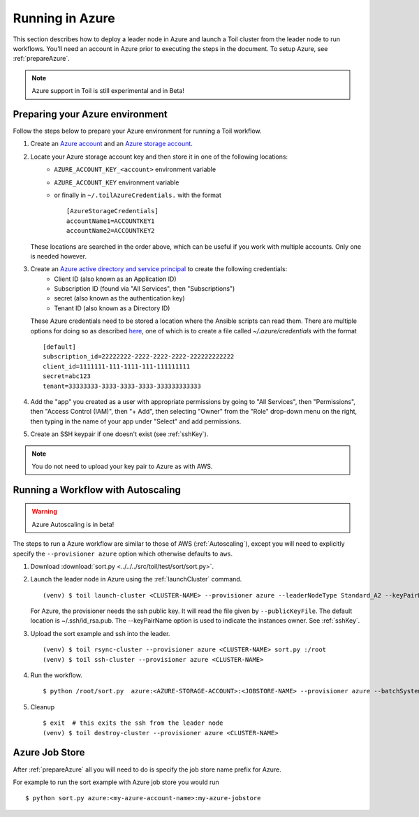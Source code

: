 .. _runningAzure:

Running in Azure
================

This section describes how to deploy a leader node in Azure and launch a Toil cluster from the leader node to run
workflows.  You'll need an account in Azure prior to executing the steps in the document.  To setup Azure, see
:ref:`prepareAzure`.

.. note::
   Azure support in Toil is still experimental and in Beta!

.. _prepareAzure:

Preparing your Azure environment
--------------------------------

Follow the steps below to prepare your Azure environment for running a Toil workflow.

#. Create an `Azure account`_ and an `Azure storage account`_.

#. Locate your Azure storage account key and then store it in one of the following locations:
    - ``AZURE_ACCOUNT_KEY_<account>`` environment variable
    - ``AZURE_ACCOUNT_KEY`` environment variable
    - or finally in ``~/.toilAzureCredentials.`` with the format ::

         [AzureStorageCredentials]
         accountName1=ACCOUNTKEY1
         accountName2=ACCOUNTKEY2

   These locations are searched in the order above, which can be useful if you work with multiple accounts.  Only one
   is needed however.

#. Create an `Azure active directory and service principal`_ to create the following credentials:
    - Client ID (also known as an Application ID)
    - Subscription ID (found via "All Services", then "Subscriptions")
    - secret (also known as the authentication key)
    - Tenant ID (also known as a Directory ID)

   These Azure credentials need to be stored a location where the Ansible scripts can read them.
   There are multiple options for doing so as described here_, one of which is to create a
   file called `~/.azure/credentials` with the format ::

      [default]
      subscription_id=22222222-2222-2222-2222-222222222222
      client_id=1111111-111-1111-111-111111111
      secret=abc123
      tenant=33333333-3333-3333-3333-333333333333

#. Add the "app" you created as a user with appropriate permissions by going to "All Services", then "Permissions",
   then "Access Control (IAM)", then "+ Add", then selecting "Owner" from the "Role" drop-down menu on the right,
   then typing in the name of your app under "Select" and add permissions.

#. Create an SSH keypair if one doesn't exist (see :ref:`sshKey`).

.. note::
   You do not need to upload your key pair to Azure as with AWS.

.. _Azure account: https://azure.microsoft.com/en-us/free/
.. _here: http://docs.ansible.com/ansible/latest/guide_azure.html#providing-credentials-to-azure-modules.o/docs/py2or3.html
.. _Azure storage account: https://docs.microsoft.com/en-us/azure/storage/common/storage-quickstart-create-account?tabs=portal
.. _Azure active directory and service principal: https://docs.microsoft.com/en-us/azure/azure-resource-manager/resource-group-create-service-principal-portal

Running a Workflow with Autoscaling
-----------------------------------

.. warning::
   Azure Autoscaling is in beta!

The steps to run a Azure workflow are similar to those of AWS (:ref:`Autoscaling`), except you will
need to explicitly specify the ``--provisioner azure`` option which otherwise defaults to ``aws``.

#. Download :download:`sort.py <../../../src/toil/test/sort/sort.py>`.

#. Launch the leader node in Azure using the :ref:`launchCluster` command. ::

    (venv) $ toil launch-cluster <CLUSTER-NAME> --provisioner azure --leaderNodeType Standard_A2 --keyPairName <OWNER> --zone westus

   For Azure, the provisioner needs the ssh public key. It will read the file given by ``--publicKeyFile``. The
   default location is ~/.ssh/id_rsa.pub. The --keyPairName option is used to indicate the instances owner.
   See :ref:`sshKey`.

#. Upload the sort example and ssh into the leader. ::

    (venv) $ toil rsync-cluster --provisioner azure <CLUSTER-NAME> sort.py :/root
    (venv) $ toil ssh-cluster --provisioner azure <CLUSTER-NAME>

#. Run the workflow. ::

    $ python /root/sort.py  azure:<AZURE-STORAGE-ACCOUNT>:<JOBSTORE-NAME> --provisioner azure --batchSystem mesos --nodeTypes Standard_A2 --maxNodes 2

#. Cleanup ::

    $ exit  # this exits the ssh from the leader node
    (venv) $ toil destroy-cluster --provisioner azure <CLUSTER-NAME>

.. _azureJobStore:

Azure Job Store
---------------

After :ref:`prepareAzure` all you will need to do is specify the job store name prefix for Azure.

For example to run the sort example with Azure job store you would run ::

    $ python sort.py azure:<my-azure-account-name>:my-azure-jobstore
